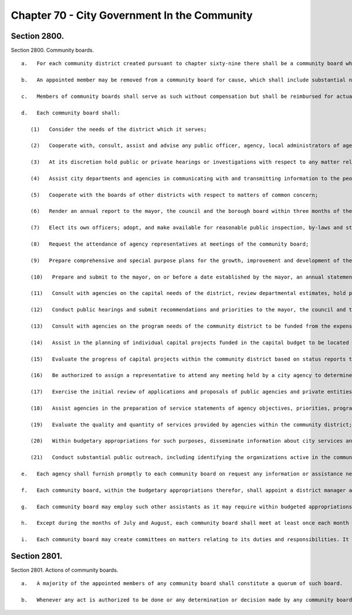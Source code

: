 Chapter 70 - City Government In the Community
=================
Section 2800.
----------

Section 2800. Community boards. ::


	   a.   For each community district created pursuant to chapter sixty-nine there shall be a community board which shall consist of (1) not more than fifty persons appointed by the borough president for staggered terms of two years, at least one-half of whom shall be appointed from nominees of the council members elected from council districts which include any part of the community district, and (2) all such council members as non-voting members. The number of members appointed on the nomination of each such council member shall be proportional to the share of the district population represented by such council member. The city planning commission, after each council redistricting pursuant to chapter two-A, and after each community redistricting pursuant to section twenty-seven hundred two, shall determine the proportion of the community district's population represented by each council member. Copies of such determinations shall be filed with the appropriate borough president, community board, and council member. One-half of the members appointed to any community board shall serve for a term of two years beginning on the first day of April in each odd-numbered year in which they take office and one half of the members appointed to any community board shall serve for a term of two years beginning on the first day of April in each even-numbered year in which they take office. Members shall serve until their successors are appointed but no member may serve for more than sixty days after the expiration of his or her original term unless reappointed by the borough president. Not more than twenty-five percent of the appointed members shall be city employees. No person shall be appointed to or remain as a member of the board who does not have a residence, business, professional or other significant interest in the district. The borough president shall assure adequate representation from the different geographic sections and neighborhoods within the community district. In making such appointments, the borough president shall consider whether the aggregate of appointments fairly represents all segments of the community. Community boards, civic groups and other community groups and neighborhood associations may submit nominations to the borough president and to council members.
	
	   b.   An appointed member may be removed from a community board for cause, which shall include substantial nonattendance at board or committee meetings over a period of six months, by the borough president or by a majority vote of the community board. Vacancies among the appointed members shall be filled promptly upon the occurrence of the vacancy by the borough president for the remainder of the unexpired term in the same manner as regular appointments.
	
	   c.   Members of community boards shall serve as such without compensation but shall be reimbursed for actual and necessary out-of-pocket expenses in connection with attendance at regularly scheduled meetings of the community board.
	
	   d.   Each community board shall:
	
	      (1)   Consider the needs of the district which it serves;
	
	      (2)   Cooperate with, consult, assist and advise any public officer, agency, local administrators of agencies, legislative body, or the borough president with respect to any matter relating to the welfare of the district and its residents;
	
	      (3)   At its discretion hold public or private hearings or investigations with respect to any matter relating to the welfare of the district and its residents, but the board shall take action only at a meeting open to the public;
	
	      (4)   Assist city departments and agencies in communicating with and transmitting information to the people of the district;
	
	      (5)   Cooperate with the boards of other districts with respect to matters of common concern;
	
	      (6)   Render an annual report to the mayor, the council and the borough board within three months of the end of each year and such other reports to the mayor or the borough board as they shall require (such reports or summaries thereof to be published in the City Record);
	
	      (7)   Elect its own officers; adopt, and make available for reasonable public inspection, by-laws and statements of the duties assigned by the board to its district manager and other professional staff appointed pursuant to subdivision f of this section; and keep a public record of its activities and transactions, including minutes of its meetings, majority and minority reports, and all documents the board is required by law to review, which shall be made available, in accordance with law, to elected officials upon request and for reasonable public inspection;
	
	      (8)   Request the attendance of agency representatives at meetings of the community board;
	
	      (9)   Prepare comprehensive and special purpose plans for the growth, improvement and development of the community district;
	
	      (10)   Prepare and submit to the mayor, on or before a date established by the mayor, an annual statement of community district needs, including a brief description of the district, the board's assessment of its current and probable future needs, and its recommendations for programs, projects, or activities to meet those needs;
	
	      (11)   Consult with agencies on the capital needs of the district, review departmental estimates, hold public hearings on such needs and estimates and prepare and submit to the mayor capital budget priorities for the next fiscal year and the three succeeding fiscal years;
	
	      (12)   Conduct public hearings and submit recommendations and priorities to the mayor, the council and the city planning commission on the allocation and use within the district of funds earmarked for community development activities under city, state or federal programs;
	
	      (13)   Consult with agencies on the program needs of the community district to be funded from the expense budget, review departmental estimates, hold public hearings on such needs and estimates, and prepare and submit to the mayor expense budget priorities for the next fiscal year;
	
	      (14)   Assist in the planning of individual capital projects funded in the capital budget to be located in the community district and review scopes of projects and designs for each capital project provided, however, that such review shall be completed within thirty days after receipt of such scopes or designs;
	
	      (15)   Evaluate the progress of capital projects within the community district based on status reports to be furnished to the board;
	
	      (16)   Be authorized to assign a representative to attend any meeting held by a city agency to determine, in advance of drafting, the form and content of any environmental impact statement required by law for a proposal or application for a project in such board's district;
	
	      (17)   Exercise the initial review of applications and proposals of public agencies and private entities for the use, development or improvement of land located in the community district, including the conduct of a public hearing and the preparation and submission to the city planning commission of a written recommendation;
	
	      (18)   Assist agencies in the preparation of service statements of agency objectives, priorities, programs and projected activities within the community district and review such statements;
	
	      (19)   Evaluate the quality and quantity of services provided by agencies within the community district;
	
	      (20)   Within budgetary appropriations for such purposes, disseminate information about city services and programs, process complaints, requests, and inquiries of residents of the community district; and
	
	      (21)   Conduct substantial public outreach, including identifying the organizations active in the community district, maintaining a list of the names and mailing addresses of such community organizations, and making such names and, with the consent of the organization, mailing addresses available to the public upon request.
	
	   e.   Each agency shall furnish promptly to each community board on request any information or assistance necessary for the board's work. Each agency shall also report periodically to each board on its service activities programs and operations within the community district.
	
	   f.   Each community board, within the budgetary appropriations therefor, shall appoint a district manager and shall be authorized to utilize the services of such other professional staff and consultants, including planners and other experts, as it may deem appropriate, all of whom shall serve at the pleasure of the community board and shall provide the board with the staff support and technical assistance it requires to fulfill the duties assigned to it by this charter or other law. The district manager shall (1) have responsibility for processing service complaints, (2) preside at meetings of the district service cabinet and (3) perform such other duties as are assigned by the community board in accordance with the statement of duties required by paragraph seven of subdivision d of this section. One of the board members shall be elected by the other members to serve as chairperson. The chairperson shall use no title other than chair or chairperson of the community board and the other members shall use no title other than member of the community board or community board member, except that any member who is elected or appointed to an official position on the board, including but not limited to, vice-chairperson, secretary, treasurer, or chair of a committee or subcommittee of the board shall be allowed to use such title when acting in such capacity. The department of investigation shall investigate any allegations concerning the misuse of a community board title and shall report its findings to the mayor, the council and the borough president in whose borough the community board is located. The knowing and intentional use of an improper title by any member of a community board shall be punishable by a civil penalty of not less than one hundred dollars nor more than two hundred and fifty dollars for every infraction thereof. The chairperson of the community board or his or her representative shall be a member of the district service cabinet. A member of a community board shall be eligible for appointment to the position of district manager provided that such member does not participate in any manner in the selection of the district manager by the board and resigns as a member of any board prior to or upon assuming the duties of district manager.
	
	   g.   Each community board may employ such other assistants as it may require within budgeted appropriations for such purposes or funds contributed for such purpose. Any funds appropriated by the city to enable the community boards to conduct their duties and responsibilities pursuant to this chapter shall be allocated directly to each board subject to the terms and conditions of such appropriations. The basic budget appropriation for the personal service and other than personal service needs of each community board shall not include rent. Within reasonable limits appropriate to each board's location, rent shall be separately appropriated for the board.
	
	   h.   Except during the months of July and August, each community board shall meet at least once each month within the community district and conduct at least one public hearing each month. Notwithstanding the foregoing, a community board shall be required to meet for purposes of reviewing the scope or design of a capital project located within such community board's district when such scope or design is presented to the community board. Such review shall be completed within thirty days after receipt of such scope or design. Each board shall give adequate public notice of its meetings and hearings and shall make such meetings and hearings available for broadcasting and cablecasting. At each public meeting, the board shall set aside time to hear from the public. The borough president shall provide each board with a meeting place if requested by the board.
	
	   i.   Each community board may create committees on matters relating to its duties and responsibilities. It may include on such committees persons with a residence or significant interest in the community who are not members of the board, but each such committee shall have a member of the board as its chairperson. Except as otherwise provided by law, meetings of such committees shall be open to the public.




Section 2801.
----------

Section 2801. Actions of community boards. ::


	   a.   A majority of the appointed members of any community board shall constitute a quorum of such board.
	
	   b.   Whenever any act is authorized to be done or any determination or decision made by any community board, the act, determination or decision of the majority of the members present entitled to vote during the presence of a quorum, shall be held to be the act, determination or decision of such board.




